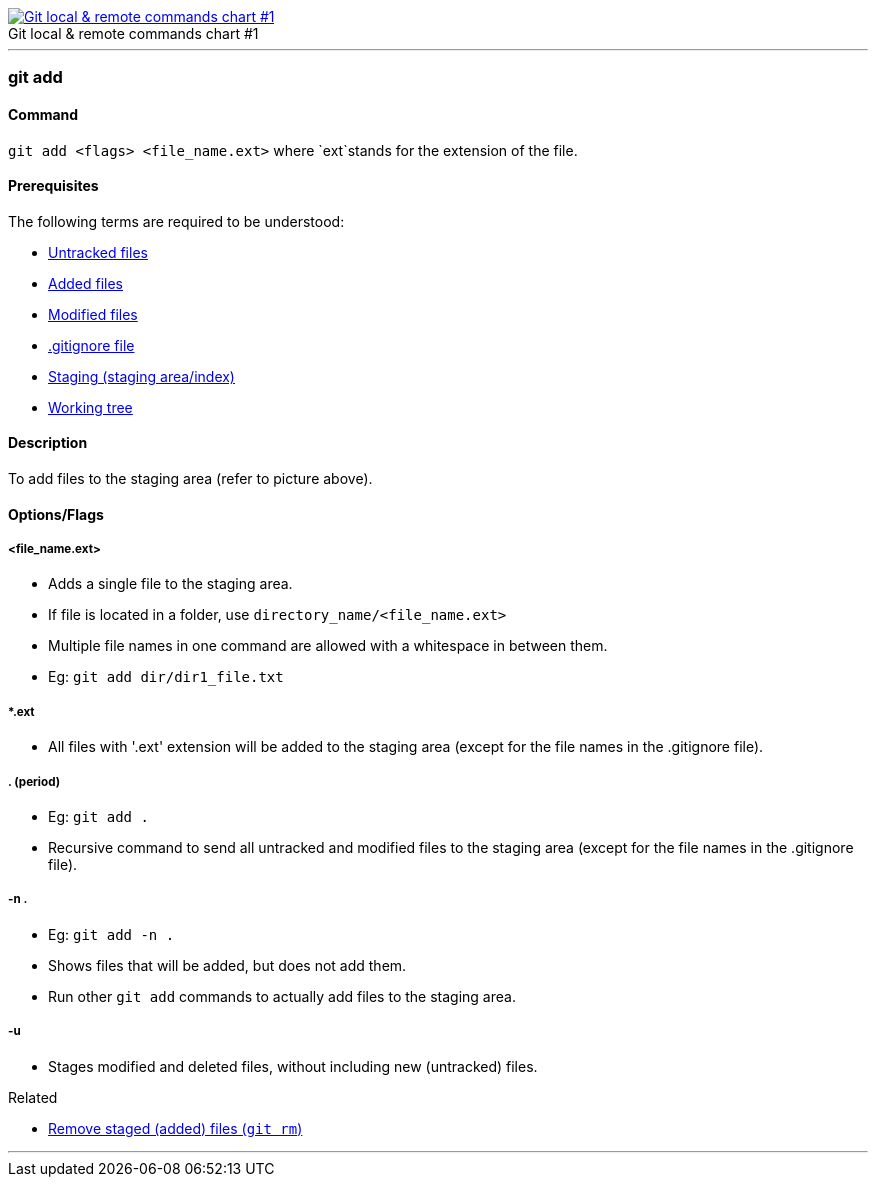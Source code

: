 
image::git-local-remote.png[caption="", role="thumb", title="Git local & remote commands chart #1", alt="Git local & remote commands chart #1", link="https://greenido.files.wordpress.com/2013/07/git-local-remote.png?w=696&h=570"]

'''

=== git add

==== Command

`git add <flags> <file_name.ext>` where `ext`stands for the extension of the file.

==== Prerequisites

The following terms are required to be understood:

* link:index.html#_untracked_files[Untracked files]
* link:index.html#_added_files[Added files]
* link:index.html#_modified_files[Modified files]
* link:index.html#_gitignore_file[.gitignore file]
* link:index.html#_staging_staging_areaindex[Staging (staging area/index)]
* link:index.html#_working_tree[Working tree]

==== Description

To add files to the staging area (refer to picture above).

==== Options/Flags

===== <file_name.ext>

* Adds a single file to the staging area.
* If file is located in a folder, use `directory_name/<file_name.ext>`
* Multiple file names in one command are allowed with a whitespace in between them.
* Eg: `git add dir/dir1_file.txt`

===== *.ext

* All files with '.ext' extension will be added to the staging area (except for the file names in the .gitignore file).

===== . (period)

* Eg: `git add .`
* Recursive command to send all untracked and modified files to the staging area (except for the file names in the .gitignore file).

===== -n .

* Eg: `git add -n .`
* Shows files that will be added, but does not add them.
* Run other `git add` commands to actually add files to the staging area.

===== -u

* Stages modified and deleted files, without including new (untracked) files.

.Related
****
* link:index.html#_git_rm[Remove staged (added) files (`git rm`)]
****

'''